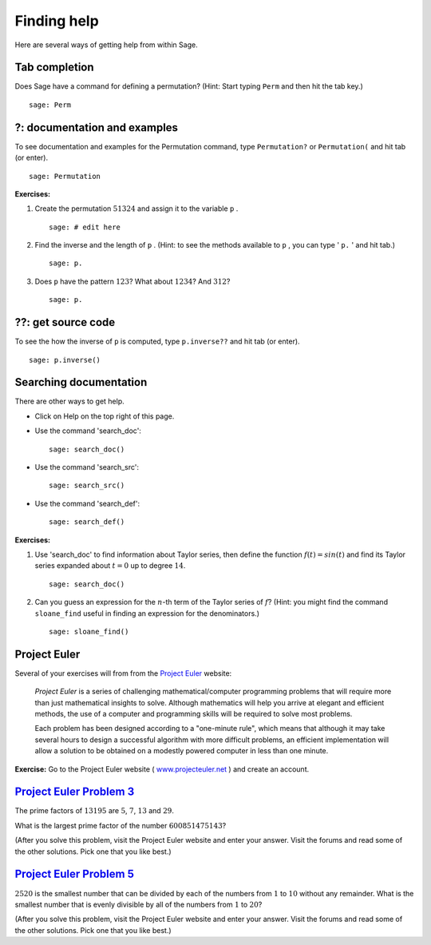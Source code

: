 .. -*- coding: utf-8 -*-
.. _siena_tutorials.Worksheet01-GettingHelp:

============
Finding help
============

.. MODULEAUTHOR:: Franco Saliola <saliola at gmail.com>

Here are several ways of getting help from within Sage.

Tab completion
--------------

Does Sage have a command for defining a permutation? (Hint: Start typing
``Perm``  and then hit the tab key.)

::

    sage: Perm

?: documentation and examples
-----------------------------

To see documentation and examples for the Permutation command, type
``Permutation?`` or ``Permutation(``  and hit tab (or enter).

::

    sage: Permutation


**Exercises:**

#. Create the permutation :math:`51324` and assign it to the variable  ``p`` .

   ::

       sage: # edit here


#. Find the inverse and the length of  ``p`` . (Hint: to see the methods
   available to  ``p`` , you can type ' ``p.`` ' and hit tab.)

   ::

       sage: p.


#. Does  ``p``  have the pattern :math:`123`? What about :math:`1234`? And
   :math:`312`?

   ::

       sage: p.



??: get source code
-------------------

To see the how the inverse of  ``p``  is computed, type  ``p.inverse??``  and
hit tab (or enter).

::

    sage: p.inverse()



Searching documentation 
-------------------------

There are other ways to get help.

- Click on Help on the top right of this page.

- Use the command 'search_doc'::

    sage: search_doc()


- Use the command 'search_src'::

    sage: search_src()


- Use the command 'search_def'::

    sage: search_def()


**Exercises:**

#. Use 'search_doc' to find information about Taylor series, then define the
   function :math:`f(t) = sin(t)` and find its Taylor series expanded about
   :math:`t=0` up to degree :math:`14`.

   ::

       sage: search_doc()


#. Can you guess an expression for the :math:`n`-th term of the Taylor series
   of :math:`f`? (Hint: you might find the command  ``sloane_find`` useful in
   finding an expression for the denominators.)

   ::

       sage: sloane_find()


Project Euler
-------------

Several of your exercises will from from  the `Project Euler
<http://projecteuler.net>`_ website:

    *Project Euler* is a series of challenging mathematical/computer
    programming problems that will require more than just mathematical insights
    to solve. Although mathematics will help you arrive at elegant and
    efficient methods, the use of a computer and programming skills will be
    required to solve most problems.

    Each problem has been designed according to a "one\-minute rule", which
    means that although it may take several hours to design a successful
    algorithm with more difficult problems, an efficient implementation will
    allow a solution to be obtained on a modestly powered computer in less than
    one minute.

**Exercise:**  Go to the Project Euler website ( `www.projecteuler.net
<http://projecteuler.net>`_ ) and create an account.


`Project Euler Problem 3 <http://projecteuler.net/index.php?section=problems&id=3>`_
------------------------------------------------------------------------------------

The prime factors of :math:`13195` are :math:`5`, :math:`7`, :math:`13` and
:math:`29`.

What is the largest prime factor of the number :math:`600851475143`?

(After you solve this problem, visit the Project Euler website and enter your
answer. Visit the forums and read some of the other solutions. Pick one that
you like best.)

`Project Euler Problem 5  <http://projecteuler.net/index.php?section=problems&id=5>`_
--------------------------------------------------------------------------------------

:math:`2520` is the smallest number that can be divided by each of the numbers
from :math:`1` to :math:`10` without any remainder. What is the smallest number
that is evenly divisible by all of the numbers from :math:`1` to :math:`20`?

(After you solve this problem, visit the Project Euler website and enter your
answer. Visit the forums and read some of the other solutions. Pick one that
you like best.)
